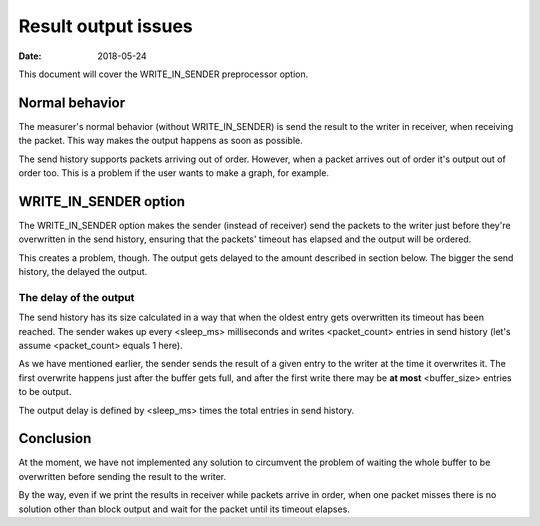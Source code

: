 ====================
Result output issues
====================

:Date: 2018-05-24

This document will cover the WRITE_IN_SENDER preprocessor
option.


Normal behavior
===============

The measurer's normal behavior (without WRITE_IN_SENDER)
is send the result to the writer in receiver, when
receiving the packet. This way makes the output happens as
soon as possible.

The send history supports packets arriving out of order.
However, when a packet arrives out of order it's output
out of order too. This is a problem if the user wants to
make a graph, for example.


WRITE_IN_SENDER option
======================

The WRITE_IN_SENDER option makes the sender (instead of
receiver) send the packets to the writer just before
they're overwritten in the send history, ensuring that the
packets' timeout has elapsed and the output will be
ordered.

This creates a problem, though. The output gets delayed to
the amount described in section below. The bigger the send
history, the delayed the output.


The delay of the output
-----------------------

The send history has its size calculated in a way that
when the oldest entry gets overwritten its timeout has
been reached. The sender wakes up every <sleep_ms>
milliseconds and writes <packet_count> entries in send
history (let's assume <packet_count> equals 1 here).

As we have mentioned earlier, the sender sends the result
of a given entry to the writer at the time it overwrites
it. The first overwrite happens just after the buffer gets
full, and after the first write there may be **at most**
<buffer_size> entries to be output.

The output delay is defined by <sleep_ms> times the total
entries in send history.


Conclusion
==========

At the moment, we have not implemented any solution to
circumvent the problem of waiting the whole buffer to be
overwritten before sending the result to the writer.

By the way, even if we print the results in receiver while
packets arrive in order, when one packet misses there is no
solution other than block output and wait for the packet
until its timeout elapses.
